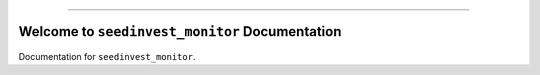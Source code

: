 
.. image:: https://travis-ci.org/MacHu-GWU/seedinvest_monitor-project.svg?branch=master
    :target: https://travis-ci.org/MacHu-GWU/seedinvest_monitor-project?branch=master

.. image:: https://codecov.io/gh/MacHu-GWU/seedinvest_monitor-project/branch/master/graph/badge.svg
  :target: https://codecov.io/gh/MacHu-GWU/seedinvest_monitor-project
    :target: https://pypi.python.org/pypi/seedinvest_monitor

.. image:: https://img.shields.io/badge/STAR_Me_on_GitHub!--None.svg?style=social
    :target: https://github.com/MacHu-GWU/seedinvest_monitor-project

------

.. image:: https://img.shields.io/badge/Link-GitHub-blue.svg
      :target: https://github.com/MacHu-GWU/seedinvest_monitor-project

.. image:: https://img.shields.io/badge/Link-Submit_Issue-blue.svg
      :target: https://github.com/MacHu-GWU/seedinvest_monitor-project/issues

.. image:: https://img.shields.io/badge/Link-Request_Feature-blue.svg
      :target: https://github.com/MacHu-GWU/seedinvest_monitor-project/issues

.. image:: https://img.shields.io/badge/Link-Download-blue.svg
      :target: https://pypi.org/pypi/seedinvest_monitor#files


Welcome to ``seedinvest_monitor`` Documentation
==============================================================================

Documentation for ``seedinvest_monitor``.
